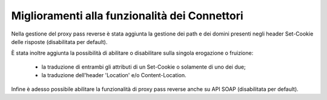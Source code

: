 Miglioramenti alla funzionalità dei Connettori
----------------------------------------------

Nella gestione del proxy pass reverse è stata aggiunta la gestione dei path e dei domini presenti negli header Set-Cookie delle risposte (disabilitata per default).

È stata inoltre aggiunta la possibilità di abilitare o disabilitare sulla singola erogazione o fruizione:

	- la traduzione di entrambi gli attributi di un Set-Cookie o solamente di uno dei due;

	- la traduzione dell'header 'Location' e/o Content-Location.

Infine è adesso possibile abilitare la funzionalità di proxy pass reverse anche su API SOAP (disabilitata per default).
